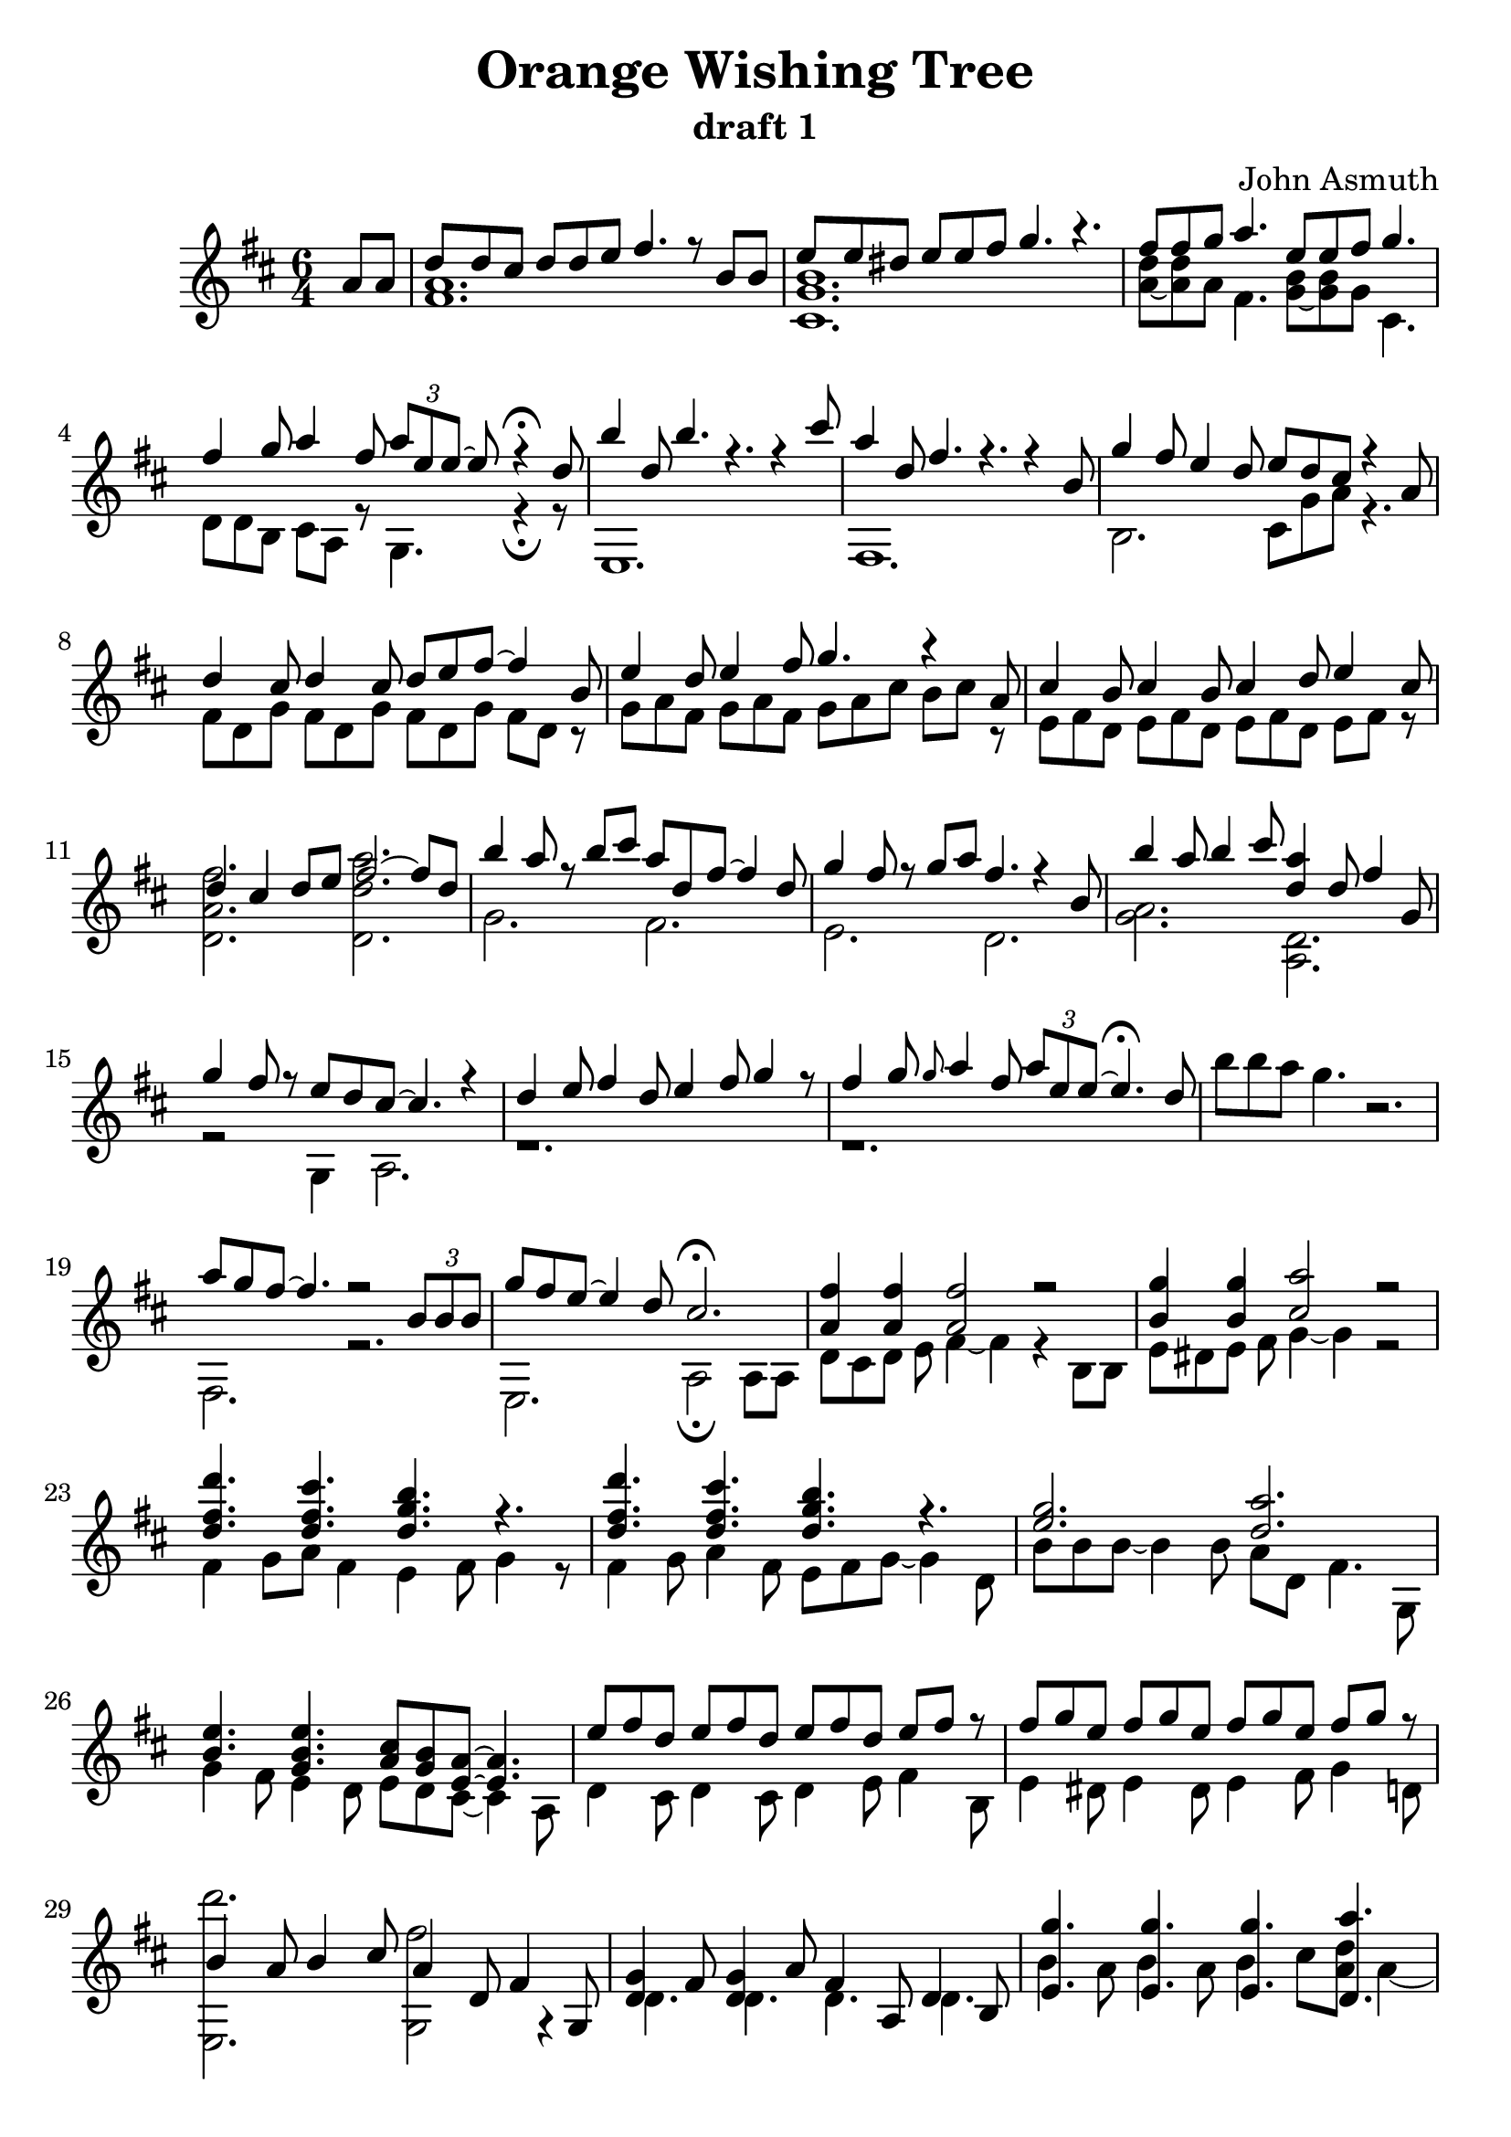 \version "2.18.2"
\header {
  title = "Orange Wishing Tree"
  subtitle = "draft 1"
  composer = "John Asmuth"
}

#(set-global-staff-size 23)
 <<
  \relative d'' {
    \partial 4
    \time 6/4
    \key d \major
  
    a8 a |
    <<
      \new Voice = "melody"
      { \voiceOne 
        d[ d cis] d[ d e] fis4. r8 b, b |
        e8[ e dis] e[ e fis] g4. r |
      }
      \new Voice { \voiceTwo
        <fis, a>1. |
        <b g cis,>1. |
      }
    >>
    <<
      { \voiceOne 
        fis'8 fis g a4. e8 e fis g4. |
        fis4 g8 a4 fis8 \tuplet 3/2 { a[ e e~] } e r4 \fermata d8 |
      }
      \new Voice { \voiceTwo
        <d a~>8 <d a> a fis4. <b g~>8 <b g> g cis,4. |
        d8[ d b] cis a r g4. r4 \fermata r8 |
      }
    >>
    <<
      { \voiceOne 
        b''4 d,8 b'4. r4. r4 cis8 |
        a4 d,8 fis4. r4. r4 b,8 |
      }
      \new Voice { \voiceTwo
        e,,1. |
        fis1. |
      }
    >>
    \oneVoice
    <<
      { \voiceOne 
        g''4 fis8 e4 d8 e8 d8 cis8 r4 a8  |
      }
      \new Voice { \voiceTwo
        b,2. cis8 g' a r4. |
      }
    >>
    <<
      { \voiceOne 
        d4 cis8 d4 cis8 d e fis~ fis4 b,8 |
        e4 d8 e4 fis8 g4. r4 a,8 |
      }
      \new Voice { \voiceTwo
        fis8[ d g] fis[ d g] fis[ d g] fis[ d] r |
        g[ a fis] g[ a fis] g[ a cis] b[ cis] r |
      }
    >>
    <<
      { \voiceOne 
        cis4 b8 cis4 b8 cis4 d8 e4 cis8 |
        d4 cis d8[ e ] fis2~ fis8 d8 |
      }
      \new Voice { \voiceTwo
        e,8[ fis d] e8[ fis d] e8[ fis d] e8[ fis] r |
        <fis' a, d,>2. <a d, d,> |
      }
    >>
    <<
      { \voiceOne 
        b4 a8 r8 b cis a d, fis~ fis4 d8 |
        g4 fis8 r g a fis4. r4 b,8 |
      }
      \new Voice { \voiceTwo
        g2. fis |
        e d |
      }
    >>
    <<
      { \voiceOne 
        b''4 a8 b4 cis8 <a d,>4 d,8 fis4 g,8 |
        g'4 fis8 r e[ d cis~] cis4. r4 |
      }
      \new Voice { \voiceTwo
        <a g>2. <d, a> |
        r2 g,4 a2. |
      }
    >>
    <<
      { \voiceOne 
        d'4 e8 fis4 d8 e4 fis8 g4 r8 |
        fis4 g8 \grace g \glissando a4 fis8 \tuplet 3/2 {a e e~} e4. \fermata d8 |
      }
      \new Voice { \voiceTwo
        r1. r
      }
    >>
    \oneVoice 
    b'8[ b a] g4. r2. |
    <<
      { \voiceOne 
        a8[ g fis~] fis4.  r2 \tuplet 3/2 { b,8[ b b] } |
      }
      \new Voice { \voiceTwo
        fis,2. r |
      }
    >>
    <<
      { \voiceOne 
        g''8[ fis e~] e4 d8  cis2. \fermata |
      }
      \new Voice { \voiceTwo
        e,,2. a2 \fermata a8 a |
      }
    >>
    <<
      { \voiceOne 
        <a' fis'>4 <a fis'>4 <a fis'>2 r2 |
        <b g'>4 <b g'>4 <cis a'>2 r2 |
      }
      \new Voice { \voiceTwo
        d,8[ cis d] e fis4~ fis4 r b,8 b |
        e[ dis e] fis g4~ g r2 |
      }
    >>
    <<
      { \voiceOne
        <d'' fis, d>4. <cis fis, d> <b g d> r |
        <d fis, d>4. <cis fis, d> <b g d> r |
      }
      \new Voice { \voiceTwo
        fis,4 g8 a8 fis4 e4 fis8 g4 r8 |
        fis4 g8 a4 fis8 e8[ fis8 g8~] g4 d8 |
      }
    >>
    <<
      { \voiceOne
        <e' g>2. <d a'> |
        <b e>4. <g b e> <a cis>8 <g b> <e a>~ <e a>4. |
      }
      \new Voice { \voiceTwo
        b'8[ b b~] b4 b8 a d, fis4. g,8 |
        g'4 fis8 e4 d8 e[ d cis~] cis4 a8 |
      }
    >>
    <<
      { \voiceOne
        e''8[ fis d] e[ fis d] e[ fis d] e[ fis] r |
        fis8[ g e] fis[ g e] fis[ g e] fis[ g] r |
      }
      \new Voice { \voiceTwo
        d,4 cis8 d4 cis8 d4 e8 fis4 b,8 |
        e4 dis8 e4 dis8 e4 fis8 g4 d8 |
      }
    >>
    <<
      { \voiceTwo 
        <d'' e,,,>2.  <fis, g,,>2 r4 |
        d,4. d d d |
      }
      \new Voice { \voiceOne
        b'4 a8 b4 cis8 a4 d,8 fis4 g,8  |
        <g' d>4 fis8 <g d>4 a8 fis4 a,8 d4 b8 |
      }
    >>
    <<
      { \voiceOne
        <g'' e,>4. <g e,> <g e,> <a d,,> |
        r1 r8 g4. |
        <b, e>4. <b e> r2. \fermata |
      }
      \new Voice { \voiceTwo
        b4 a8 b4 a8 b4 cis8 <d a>8 a4~ |
        a2. r4 r8 e8[(fis)] g~  |
        g8 fis8 e4 cis8a'8 e2. \fermata |
      }
    >>
    <<
      { \voiceOne 
        d'4 cis8 d4 cis8 d e fis2 |
        e4 dis8 e4 dis8 e fis g4. a,8 |
      }
      \new Voice { \voiceTwo
        r1. |
        cis,4. dis4. g8[ a cis] b[ cis a] |
      }
    >>
    <<
      { \voiceOne 
        <cis a>4 <b g>8 <cis a>4 <b g>8 <cis a>4 <d b>8 <e cis>4 a,8 |
        d4 cis8 d4 cis8 d8 d e fis4 d8 |
      }
      \new Voice { \voiceTwo
        g,,2. r |
        <d' fis a>2. <fis, b a'> |
      }
    >>
    <<
      { \voiceOne 
        b''4 a8 b4 cis8 a4 d,8 fis4 g,8 |
        g'4 fis8 g4 a8 fis4 a,8 d4 b8 |
      }
      \new Voice { \voiceTwo
        g2. fis |
        e d |
      }
    >>
    <<
      { \voiceOne 
        b''4 a8 b4 cis8 a4 d,8 fis4 e8 |
        g4 fis8 e4 d8 e[ d cis~] cis4. |
      }
      \new Voice { \voiceTwo
        <e, b e' g>2. <a, fis' a d> |
        b' <cis e>8 <b e> <a~ cis> a4. |
      }
    >>
  }
>>
{
  \time 4/4
  \key d \major
  \partial 4
  a'8 a' |
  d''8 cis'' d'' cis'' d'' e'' fis'' d'' |
  e'' d'' e'' fis'' g''4. a'8 |
  cis''8 b' cis'' b' cis'' d'' e'' a' |
  d'' cis'' d'' cis'' d'' e'' fis''4
  \bar "|."
}